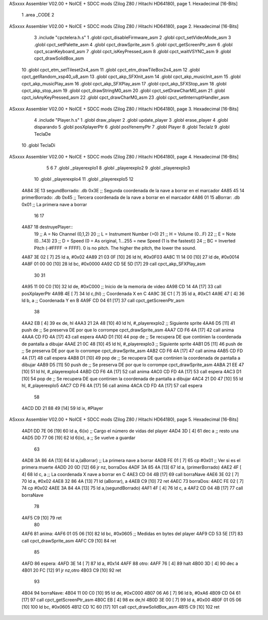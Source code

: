 ASxxxx Assembler V02.00 + NoICE + SDCC mods  (Zilog Z80 / Hitachi HD64180), page 1.
Hexadecimal [16-Bits]



                              1 .area _CODE
                              2 
ASxxxx Assembler V02.00 + NoICE + SDCC mods  (Zilog Z80 / Hitachi HD64180), page 2.
Hexadecimal [16-Bits]



                              3 .include "cpctelera.h.s"
                              1 .globl cpct_disableFirmware_asm
                              2 .globl cpct_setVideoMode_asm
                              3 .globl cpct_setPalette_asm
                              4 .globl cpct_drawSprite_asm
                              5 .globl cpct_getScreenPtr_asm
                              6 .globl cpct_scanKeyboard_asm
                              7 .globl cpct_isKeyPressed_asm
                              8 .globl cpct_waitVSYNC_asm
                              9 .globl cpct_drawSolidBox_asm
                             10 .globl cpct_etm_setTileset2x4_asm
                             11 .globl cpct_etm_drawTileBox2x4_asm
                             12 .globl cpct_getRandom_xsp40_u8_asm
                             13 .globl cpct_akp_SFXInit_asm
                             14 .globl cpct_akp_musicInit_asm
                             15 .globl cpct_akp_musicPlay_asm
                             16 .globl cpct_akp_SFXPlay_asm
                             17 .globl cpct_akp_SFXStop_asm
                             18 .globl cpct_akp_stop_asm
                             19 .globl cpct_drawStringM0_asm
                             20 .globl cpct_setDrawCharM0_asm
                             21 .globl cpct_isAnyKeyPressed_asm
                             22 .globl cpct_drawCharM0_asm
                             23 .globl cpct_setInterruptHandler_asm
ASxxxx Assembler V02.00 + NoICE + SDCC mods  (Zilog Z80 / Hitachi HD64180), page 3.
Hexadecimal [16-Bits]



                              4 .include "Player.h.s"
                              1 .globl draw_player
                              2 .globl update_player
                              3 .globl erase_player
                              4 .globl disparando
                              5 .globl posXplayerPtr
                              6 .globl posYenemyPtr
                              7 .globl Player
                              8 .globl TeclaIz
                              9 .globl TeclaDe
                             10 .globl TeclaDi
ASxxxx Assembler V02.00 + NoICE + SDCC mods  (Zilog Z80 / Hitachi HD64180), page 4.
Hexadecimal [16-Bits]



                              5 
                              6 
                              7 .globl _playerexplo1
                              8 .globl _playerexplo2
                              9 .globl _playerexplo3
                             10 .globl _playerexplo4
                             11 .globl _playerexplo5
                             12 
   4A84 3E                   13 segundBorrado: .db 0x3E                            ;; Segunda coordenada de la nave a borrar en el marcador
   4A85 45                   14 primerBorrado: .db 0x45                            ;; Tercera coordenada de la nave a borrar en el marcador
   4A86 01                   15 aBorrar:       .db 0x01                            ;; La primera nave a borrar
                             16 
                             17 
   4A87                      18 destruyePlayer::
                             19     ;; A = No Channel (0,1,2)
                             20     ;; L = Instrument Number (>0)
                             21     ;; H = Volume (0...F)
                             22     ;; E = Note (0...143)
                             23     ;; D = Speed (0 = As original, 1...255 = new Speed (1 is the fastest))
                             24     ;; BC = Inverted Pitch (-#FFFF -> FFFF). 0 is no pitch. The higher the pitch, the lower the sound.
   4A87 3E 02         [ 7]   25     ld  a, #0x02
   4A89 21 03 0F      [10]   26     ld hl, #0x0F03
   4A8C 11 14 00      [10]   27     ld de, #0x0014
   4A8F 01 00 00      [10]   28     ld bc, #0x0000
   4A92 CD 5E 5D      [17]   29     call cpct_akp_SFXPlay_asm
                             30 
                             31 
   4A95 11 00 C0      [10]   32     ld de, #0xC000                                  ;; Inicio de la memoria de video                          
   4A98 CD 14 4A      [17]   33     call posXplayerPtr
   4A9B 4E            [ 7]   34     ld  c,(hl)                                      ;; Coordenada X en C
   4A9C 3E C1         [ 7]   35     ld  a, #0xC1
   4A9E 47            [ 4]   36     ld  b, a                                        ;; Coordenada Y en B
   4A9F CD 04 61      [17]   37     call cpct_getScreenPtr_asm
                             38 
   4AA2 EB            [ 4]   39     ex de, hl
   4AA3 21 2A 48      [10]   40     ld hl, #_playerexplo2                                 ;; Siguiente sprite
   4AA6 D5            [11]   41     push de                                               ;; Se preserva DE por que lo corrompe cpct_drawSprite_asm
   4AA7 CD F6 4A      [17]   42     call anima
   4AAA CD FD 4A      [17]   43     call espera
   4AAD D1            [10]   44     pop de                                                ;; Se recupera DE que continien la coordenada de pantalla a dibujar
   4AAE 21 0C 48      [10]   45     ld hl, #_playerexplo3                                 ;; Siguiente sprite
   4AB1 D5            [11]   46     push de                                               ;; Se preserva DE por que lo corrompe cpct_drawSprite_asm 
   4AB2 CD F6 4A      [17]   47     call anima
   4AB5 CD FD 4A      [17]   48     call espera
   4AB8 D1            [10]   49     pop de                                                ;; Se recupera DE que continien la coordenada de pantalla a dibujar
   4AB9 D5            [11]   50     push de                                               ;; Se preserva DE por que lo corrompe cpct_drawSprite_asm
   4ABA 21 EE 47      [10]   51     ld hl, #_playerexplo4
   4ABD CD F6 4A      [17]   52     call anima
   4AC0 CD FD 4A      [17]   53     call espera
   4AC3 D1            [10]   54     pop de                                                ;; Se recupera DE que continien la coordenada de pantalla a dibujar
   4AC4 21 D0 47      [10]   55     ld hl, #_playerexplo5
   4AC7 CD F6 4A      [17]   56     call anima
   4ACA CD FD 4A      [17]   57     call espera
                             58     
   4ACD DD 21 88 49   [14]   59     ld ix, #Player
ASxxxx Assembler V02.00 + NoICE + SDCC mods  (Zilog Z80 / Hitachi HD64180), page 5.
Hexadecimal [16-Bits]



   4AD1 DD 7E 06      [19]   60     ld  a, 6(ix)                                         ;; Cargo el número de vidas del player
   4AD4 3D            [ 4]   61     dec a                                                ;; resto una
   4AD5 DD 77 06      [19]   62     ld 6(ix), a                                          ;; Se vuelve a guardar
                             63 
   4AD8 3A 86 4A      [13]   64     ld  a,(aBorrar)                                      ;; La primera nave a borrar
   4ADB FE 01         [ 7]   65     cp  #0x01                                            ;; Ver si es el primera muerte
   4ADD 20 0D         [12]   66     jr nz, borraDos
   4ADF 3A 85 4A      [13]   67     ld  a, (primerBorrado)
   4AE2 4F            [ 4]   68     ld  c, a                                             ;; La coordenada X nave a borrar en C
   4AE3 CD 04 4B      [17]   69     call borraNave
   4AE6 3E 02         [ 7]   70     ld  a, #0x02
   4AE8 32 86 4A      [13]   71     ld  (aBorrar), a
   4AEB C9            [10]   72     ret
   4AEC                      73 borraDos:
   4AEC FE 02         [ 7]   74     cp #0x02
   4AEE 3A 84 4A      [13]   75     ld  a,(segundBorrado)
   4AF1 4F            [ 4]   76     ld  c, a
   4AF2 CD 04 4B      [17]   77     call borraNave
                             78    
   4AF5 C9            [10]   79     ret
                             80 
   4AF6                      81 anima:
   4AF6 01 05 06      [10]   82     ld bc, #0x0605                                        ;; Medidas en bytes del player
   4AF9 CD 53 5E      [17]   83     call cpct_drawSprite_asm
   4AFC C9            [10]   84     ret
                             85 
   4AFD                      86 espera:
   4AFD 3E 14         [ 7]   87     ld a, #0x14
   4AFF                      88 otro:
   4AFF 76            [ 4]   89     halt
   4B00 3D            [ 4]   90     dec a
   4B01 20 FC         [12]   91     jr nz,otro
   4B03 C9            [10]   92     ret
                             93 
   4B04                      94 borraNave:
   4B04 11 00 C0      [10]   95     ld de, #0xC000
   4B07 06 A6         [ 7]   96     ld  b, #0xA6
   4B09 CD 04 61      [17]   97     call cpct_getScreenPtr_asm
   4B0C EB            [ 4]   98     ex de,hl
   4B0D 3E 00         [ 7]   99     ld  a, #0x00
   4B0F 01 05 06      [10]  100     ld bc, #0x0605
   4B12 CD 1C 60      [17]  101     call cpct_drawSolidBox_asm
   4B15 C9            [10]  102     ret
